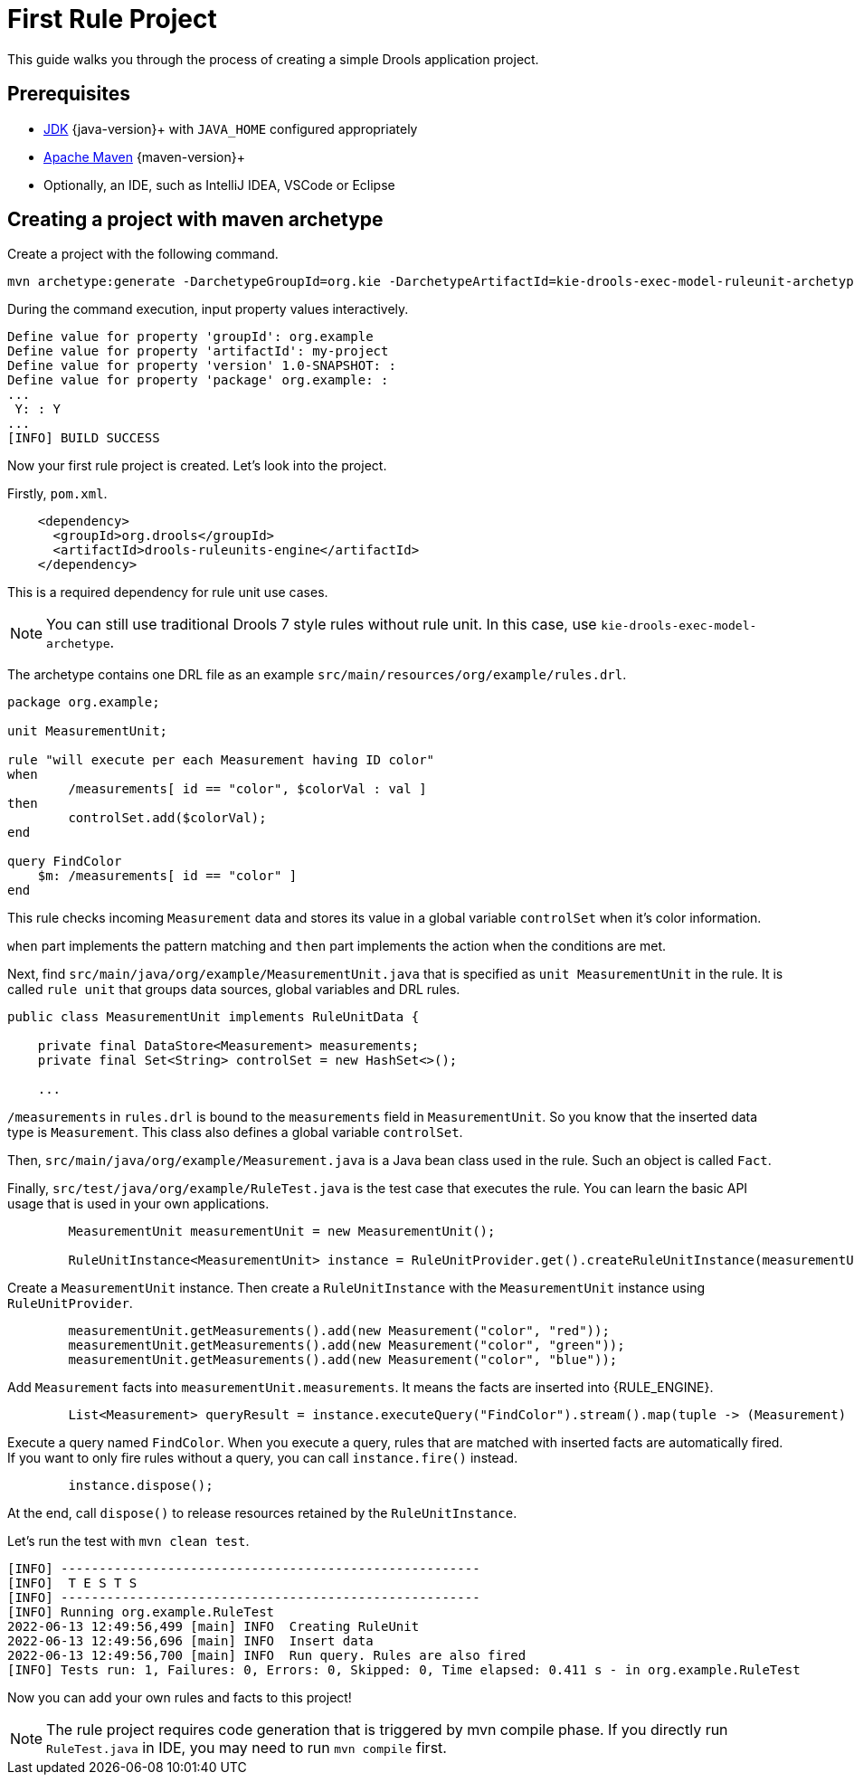 [id='first-rule-project_{context}']
= First Rule Project

This guide walks you through the process of creating a simple Drools application project.

== Prerequisites

* https://adoptium.net[JDK] {java-version}+ with `JAVA_HOME` configured appropriately
* https://maven.apache.org/download.html[Apache Maven] {maven-version}+ 
* Optionally, an IDE, such as IntelliJ IDEA, VSCode or Eclipse

== Creating a project with maven archetype

Create a project with the following command.

[source,shell,subs=attributes+]
----
mvn archetype:generate -DarchetypeGroupId=org.kie -DarchetypeArtifactId=kie-drools-exec-model-ruleunit-archetype -DarchetypeVersion={drools-version}
----

During the command execution, input property values interactively. 
[source,subs=attributes+]
----
Define value for property 'groupId': org.example
Define value for property 'artifactId': my-project
Define value for property 'version' 1.0-SNAPSHOT: : 
Define value for property 'package' org.example: : 
...
 Y: : Y
...
[INFO] BUILD SUCCESS
----

Now your first rule project is created. Let's look into the project.

Firstly, `pom.xml`.
[source,xml]
----
    <dependency>
      <groupId>org.drools</groupId>
      <artifactId>drools-ruleunits-engine</artifactId>
    </dependency>
----
This is a required dependency for rule unit use cases.

[NOTE]
====
You can still use traditional Drools 7 style rules without rule unit. In this case, use `kie-drools-exec-model-archetype`.
====

The archetype contains one DRL file as an example `src/main/resources/org/example/rules.drl`.

[source]
----
package org.example;

unit MeasurementUnit;

rule "will execute per each Measurement having ID color"
when
	/measurements[ id == "color", $colorVal : val ]
then
	controlSet.add($colorVal);
end

query FindColor
    $m: /measurements[ id == "color" ]
end
----
This rule checks incoming `Measurement` data and stores its value in a global variable `controlSet` when it's color information.

`when` part implements the pattern matching and `then` part implements the action when the conditions are met.

Next, find `src/main/java/org/example/MeasurementUnit.java` that is specified as `unit MeasurementUnit` in the rule. It is called `rule unit` that groups data sources, global variables and DRL rules.

[source,java]
----
public class MeasurementUnit implements RuleUnitData {

    private final DataStore<Measurement> measurements;
    private final Set<String> controlSet = new HashSet<>();

    ...
----

`/measurements` in `rules.drl` is bound to the `measurements` field in `MeasurementUnit`. So you know that the inserted data type is `Measurement`. This class also defines a global variable `controlSet`.

Then, `src/main/java/org/example/Measurement.java` is a Java bean class used in the rule. Such an object is called `Fact`.

Finally, `src/test/java/org/example/RuleTest.java` is the test case that executes the rule. You can learn the basic API usage that is used in your own applications.

[source,java]
----
        MeasurementUnit measurementUnit = new MeasurementUnit();

        RuleUnitInstance<MeasurementUnit> instance = RuleUnitProvider.get().createRuleUnitInstance(measurementUnit);
----
Create a `MeasurementUnit` instance. Then create a `RuleUnitInstance` with the `MeasurementUnit` instance using `RuleUnitProvider`.

[source,java]
----
        measurementUnit.getMeasurements().add(new Measurement("color", "red"));
        measurementUnit.getMeasurements().add(new Measurement("color", "green"));
        measurementUnit.getMeasurements().add(new Measurement("color", "blue"));
----
Add `Measurement` facts into `measurementUnit.measurements`. It means the facts are inserted into {RULE_ENGINE}.

[source,java]
----
        List<Measurement> queryResult = instance.executeQuery("FindColor").stream().map(tuple -> (Measurement) tuple.get("$m")).collect(toList());
----
Execute a query named `FindColor`. When you execute a query, rules that are matched with inserted facts are automatically fired. If you want to only fire rules without a query, you can call `instance.fire()` instead.

[source,java]
----
        instance.dispose();
----
At the end, call `dispose()` to release resources retained by the `RuleUnitInstance`.

Let's run the test with `mvn clean test`.
----
[INFO] -------------------------------------------------------
[INFO]  T E S T S
[INFO] -------------------------------------------------------
[INFO] Running org.example.RuleTest
2022-06-13 12:49:56,499 [main] INFO  Creating RuleUnit
2022-06-13 12:49:56,696 [main] INFO  Insert data
2022-06-13 12:49:56,700 [main] INFO  Run query. Rules are also fired
[INFO] Tests run: 1, Failures: 0, Errors: 0, Skipped: 0, Time elapsed: 0.411 s - in org.example.RuleTest
----

Now you can add your own rules and facts to this project!

[NOTE]
====
The rule project requires code generation that is triggered by mvn compile phase. If you directly run `RuleTest.java` in IDE, you may need to run `mvn compile` first.
====
